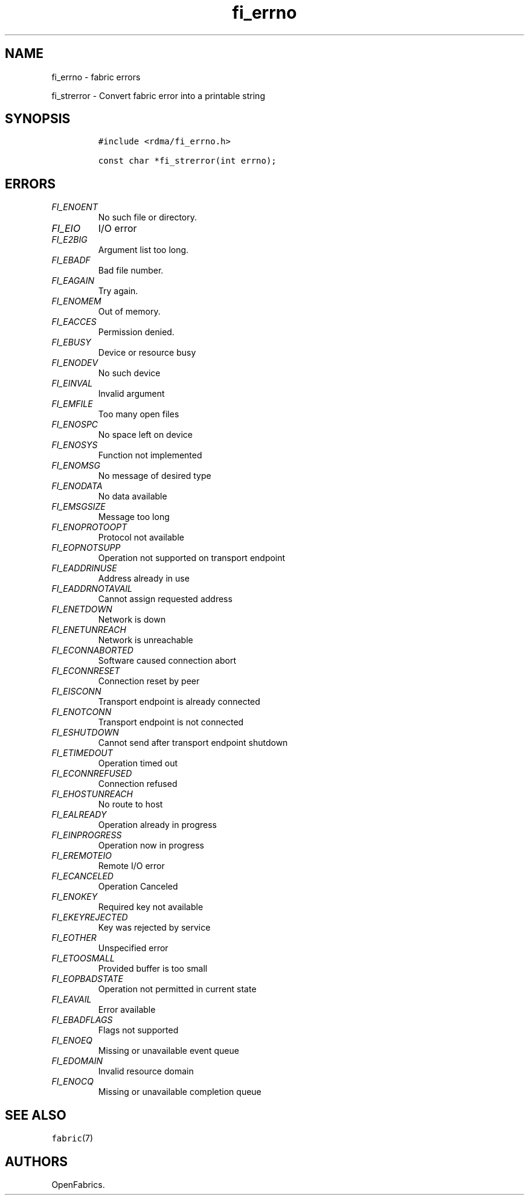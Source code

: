 .\" Automatically generated by Pandoc 1.19.2.4
.\"
.TH "fi_errno" "3" "2018\-10\-05" "Libfabric Programmer\[aq]s Manual" "Libfabric v1.7.0"
.hy
.SH NAME
.PP
fi_errno \- fabric errors
.PP
fi_strerror \- Convert fabric error into a printable string
.SH SYNOPSIS
.IP
.nf
\f[C]
#include\ <rdma/fi_errno.h>

const\ char\ *fi_strerror(int\ errno);
\f[]
.fi
.SH ERRORS
.TP
.B \f[I]FI_ENOENT\f[]
No such file or directory.
.RS
.RE
.TP
.B \f[I]FI_EIO\f[]
I/O error
.RS
.RE
.TP
.B \f[I]FI_E2BIG\f[]
Argument list too long.
.RS
.RE
.TP
.B \f[I]FI_EBADF\f[]
Bad file number.
.RS
.RE
.TP
.B \f[I]FI_EAGAIN\f[]
Try again.
.RS
.RE
.TP
.B \f[I]FI_ENOMEM\f[]
Out of memory.
.RS
.RE
.TP
.B \f[I]FI_EACCES\f[]
Permission denied.
.RS
.RE
.TP
.B \f[I]FI_EBUSY\f[]
Device or resource busy
.RS
.RE
.TP
.B \f[I]FI_ENODEV\f[]
No such device
.RS
.RE
.TP
.B \f[I]FI_EINVAL\f[]
Invalid argument
.RS
.RE
.TP
.B \f[I]FI_EMFILE\f[]
Too many open files
.RS
.RE
.TP
.B \f[I]FI_ENOSPC\f[]
No space left on device
.RS
.RE
.TP
.B \f[I]FI_ENOSYS\f[]
Function not implemented
.RS
.RE
.TP
.B \f[I]FI_ENOMSG\f[]
No message of desired type
.RS
.RE
.TP
.B \f[I]FI_ENODATA\f[]
No data available
.RS
.RE
.TP
.B \f[I]FI_EMSGSIZE\f[]
Message too long
.RS
.RE
.TP
.B \f[I]FI_ENOPROTOOPT\f[]
Protocol not available
.RS
.RE
.TP
.B \f[I]FI_EOPNOTSUPP\f[]
Operation not supported on transport endpoint
.RS
.RE
.TP
.B \f[I]FI_EADDRINUSE\f[]
Address already in use
.RS
.RE
.TP
.B \f[I]FI_EADDRNOTAVAIL\f[]
Cannot assign requested address
.RS
.RE
.TP
.B \f[I]FI_ENETDOWN\f[]
Network is down
.RS
.RE
.TP
.B \f[I]FI_ENETUNREACH\f[]
Network is unreachable
.RS
.RE
.TP
.B \f[I]FI_ECONNABORTED\f[]
Software caused connection abort
.RS
.RE
.TP
.B \f[I]FI_ECONNRESET\f[]
Connection reset by peer
.RS
.RE
.TP
.B \f[I]FI_EISCONN\f[]
Transport endpoint is already connected
.RS
.RE
.TP
.B \f[I]FI_ENOTCONN\f[]
Transport endpoint is not connected
.RS
.RE
.TP
.B \f[I]FI_ESHUTDOWN\f[]
Cannot send after transport endpoint shutdown
.RS
.RE
.TP
.B \f[I]FI_ETIMEDOUT\f[]
Operation timed out
.RS
.RE
.TP
.B \f[I]FI_ECONNREFUSED\f[]
Connection refused
.RS
.RE
.TP
.B \f[I]FI_EHOSTUNREACH\f[]
No route to host
.RS
.RE
.TP
.B \f[I]FI_EALREADY\f[]
Operation already in progress
.RS
.RE
.TP
.B \f[I]FI_EINPROGRESS\f[]
Operation now in progress
.RS
.RE
.TP
.B \f[I]FI_EREMOTEIO\f[]
Remote I/O error
.RS
.RE
.TP
.B \f[I]FI_ECANCELED\f[]
Operation Canceled
.RS
.RE
.TP
.B \f[I]FI_ENOKEY\f[]
Required key not available
.RS
.RE
.TP
.B \f[I]FI_EKEYREJECTED\f[]
Key was rejected by service
.RS
.RE
.TP
.B \f[I]FI_EOTHER\f[]
Unspecified error
.RS
.RE
.TP
.B \f[I]FI_ETOOSMALL\f[]
Provided buffer is too small
.RS
.RE
.TP
.B \f[I]FI_EOPBADSTATE\f[]
Operation not permitted in current state
.RS
.RE
.TP
.B \f[I]FI_EAVAIL\f[]
Error available
.RS
.RE
.TP
.B \f[I]FI_EBADFLAGS\f[]
Flags not supported
.RS
.RE
.TP
.B \f[I]FI_ENOEQ\f[]
Missing or unavailable event queue
.RS
.RE
.TP
.B \f[I]FI_EDOMAIN\f[]
Invalid resource domain
.RS
.RE
.TP
.B \f[I]FI_ENOCQ\f[]
Missing or unavailable completion queue
.RS
.RE
.SH SEE ALSO
.PP
\f[C]fabric\f[](7)
.SH AUTHORS
OpenFabrics.
